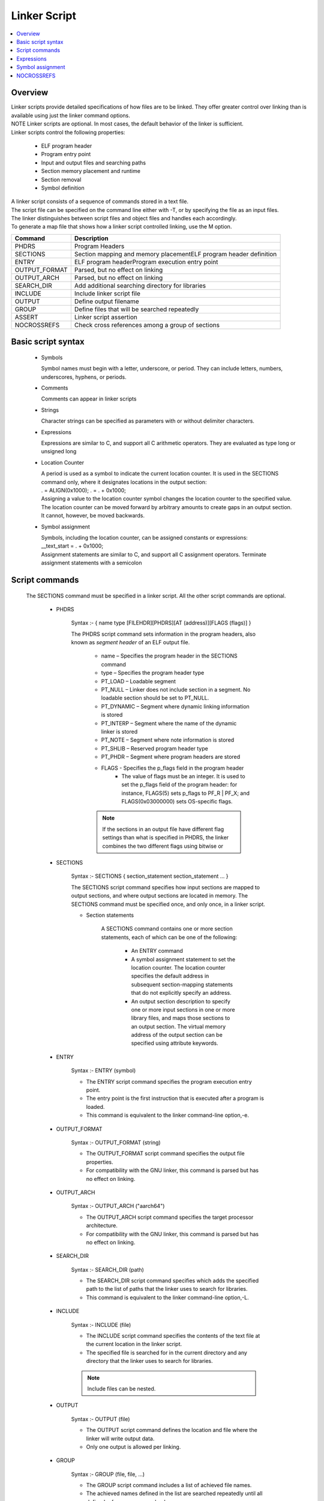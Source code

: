 Linker Script
===============
.. contents::
   :local:

Overview
------------
| Linker scripts provide detailed specifications of how files are to be linked. They offer greater control over linking than is available using just the linker command options.

| NOTE Linker scripts are optional. In most cases, the default behavior of the linker is sufficient.

| Linker scripts control the following properties:

    * ELF program header
    * Program entry point
    * Input and output files and searching paths
    * Section memory placement and runtime
    * Section removal
    * Symbol definition

| A linker script consists of a sequence of commands stored in a text file.

| The script file can be specified on the command line either with -T, or by specifying the file as an input files.

| The linker distinguishes between script files and object files and handles each accordingly.

| To generate a map file that shows how a linker script controlled linking, use the M option.

+---------------+---------------------------------------------------------------------------------+
| Command       | Description                                                                     |
+===============+=================================================================================+
| PHDRS         | Program Headers                                                                 |
+---------------+---------------------------------------------------------------------------------+
| SECTIONS      | Section mapping and memory placementELF program header definition               |
+---------------+---------------------------------------------------------------------------------+
| ENTRY         | ELF program headerProgram execution entry point                                 |
+---------------+---------------------------------------------------------------------------------+
| OUTPUT_FORMAT | Parsed, but no effect on linking                                                |
+---------------+---------------------------------------------------------------------------------+
| OUTPUT_ARCH   | Parsed, but no effect on linking                                                |
+---------------+---------------------------------------------------------------------------------+
| SEARCH_DIR    |  Add additional searching directory for libraries                               |
+---------------+---------------------------------------------------------------------------------+
| INCLUDE       | Include linker script file                                                      |
+---------------+---------------------------------------------------------------------------------+
| OUTPUT        | Define output filename                                                          |
+---------------+---------------------------------------------------------------------------------+
| GROUP         | Define files that will be searched repeatedly                                   |
+---------------+---------------------------------------------------------------------------------+
| ASSERT        | Linker script assertion                                                         |
+---------------+---------------------------------------------------------------------------------+
| NOCROSSREFS   | Check cross references among a group of sections                                |
+---------------+---------------------------------------------------------------------------------+

Basic script syntax
--------------------

 - Symbols

   Symbol names must begin with a letter, underscore, or period. They can include letters, numbers, underscores, hyphens, or periods.

 - Comments

   Comments can appear in linker scripts

 - Strings

   Character strings can be specified as parameters with or without delimiter characters.

 - Expressions

   Expressions are similar to C, and support all C arithmetic operators. They are evaluated as type long or unsigned long

 - Location Counter

   | A period is used as a symbol to indicate the current location counter. It is used in the SECTIONS command only, where it designates locations in the output section:
   | . = ALIGN(0x1000); . = . + 0x1000;
   | Assigning a value to the location counter symbol changes the location counter to the specified value.
   | The location counter can be moved forward by arbitrary amounts to create gaps in an output section.
   | It cannot, however, be moved backwards.

 - Symbol assignment

   | Symbols, including the location counter, can be assigned constants or expressions:
   | __text_start = . + 0x1000;
   | Assignment statements are similar to C, and support all C assignment operators. Terminate assignment statements with a semicolon

Script commands
----------------

    The SECTIONS command must be specified in a linker script. All the other script commands are optional.

     - PHDRS

        Syntax :- { name type [FILEHDR][PHDRS][AT (address)][FLAGS (flags)] }

        The PHDRS script command sets information in the program headers, also known as *segment header* of an ELF output file.

            * name – Specifies the program header in the SECTIONS command
            * type – Specifies the program header type
            * PT_LOAD – Loadable segment
            * PT_NULL – Linker does not include section in a segment. No loadable section should be set to PT_NULL.
            * PT_DYNAMIC – Segment where dynamic linking information is stored
            * PT_INTERP – Segment where the name of the dynamic linker is stored
            * PT_NOTE – Segment where note information is stored
            * PT_SHLIB – Reserved program header type
            * PT_PHDR – Segment where program headers are stored
            * FLAGS - Specifies the p_flags field in the program header
               * The value of flags must be an integer. It is used to set the p_flags field of the program header: for instance, FLAGS(5) sets p_flags to PF_R | PF_X; and FLAGS(0x03000000) sets OS-specific flags.

            .. note::
               If the sections in an output file have different flag settings than what is specified in PHDRS, the linker combines the two different flags using bitwise or

     - SECTIONS

        Syntax :- SECTIONS { section_statement section_statement ... }

        The SECTIONS script command specifies how input sections are mapped to output sections, and where output sections are located in memory. The SECTIONS command must be specified once, and only once, in a linker script.

        - Section statements

            A SECTIONS command contains one or more section statements, each of which can be one of the following:

               * An ENTRY command
               * A symbol assignment statement to set the location counter. The location counter specifies the default address in subsequent section-mapping statements that do not explicitly specify an address.
               * An output section description to specify one or more input sections in one or more library files, and maps those sections to an output section. The virtual memory address of the output section can be specified using attribute keywords.

     - ENTRY

        Syntax :- ENTRY (symbol)

        * The ENTRY script command specifies the program execution entry point.

        * The entry point is the first instruction that is executed after a program is loaded.

        * This command is equivalent to the linker command-line option,-e.

     - OUTPUT_FORMAT

        Syntax :- OUTPUT_FORMAT (string)

        * The OUTPUT_FORMAT script command specifies the output file properties.

        * For compatibility with the GNU linker, this command is parsed but has no effect on linking.

     - OUTPUT_ARCH

        Syntax :- OUTPUT_ARCH ("aarch64")

        * The OUTPUT_ARCH script command specifies the target processor architecture.

        * For compatibility with the GNU linker, this command is parsed but has no effect on linking.

     - SEARCH_DIR

        Syntax :- SEARCH_DIR (path)

        * The SEARCH_DIR script command specifies which adds the specified path to the list of paths that the linker uses to search for libraries.

        * This command is equivalent to the linker command-line option,-L.

     - INCLUDE

        Syntax :- INCLUDE (file)

        * The INCLUDE script command specifies the contents of the text file at the current location in the linker script.

        * The specified file is searched for in the current directory and any directory that the linker uses to search for libraries.

        .. note:: Include files can be nested.

     - OUTPUT

        Syntax :- OUTPUT (file)

        * The OUTPUT script command defines the location and file where the linker will write output data.

        * Only one output is allowed per linking.

     - GROUP

        Syntax :- GROUP (file, file, …)

        * The GROUP script command includes a list of achieved file names.

        * The achieved names defined in the list are searched repeatedly until all defined references are resolved.

     - ASSERT

        Syntax :- ASSERT(expression, string)

        * The ASSERT script command adds an assertion to the linker script.


Expressions
------------

    Expressions in linker scripts are identical to C expressions

     +--------------------------------------+------------------------------------------------------------------------------------------+
     | Function                             |  Description                                                                             |
     +======================================+==========================================================================================+
     |  .                                   | Return the location counter value representing the current virtual address.              |
     +--------------------------------------+------------------------------------------------------------------------------------------+
     | ABSOLUTE (expression)                | Return the absolute value of the expression.                                             |
     +--------------------------------------+------------------------------------------------------------------------------------------+
     | ADDR (string)                        | Return the virtual address of the symbol or section. Dot (.) is supported.               |
     +--------------------------------------+------------------------------------------------------------------------------------------+
     | ALIGN (expression)                   | Return value when the current location counter is aligned to the next expression         |
     |                                      | boundary. The value of the current location counter is not changed.                      |
     +--------------------------------------+------------------------------------------------------------------------------------------+
     | ALIGN (expression1, expression2)     | Return value when the value of expression1 is aligned to the next expression2 boundary.  |
     +--------------------------------------+------------------------------------------------------------------------------------------+
     | ALIGNOF (string)                     | Return the align information of the symbol or section.                                   |
     +--------------------------------------+------------------------------------------------------------------------------------------+
     | ASSERT (expression, string)          |  Throw an assertion if the expression result is zero.                                    |
     +--------------------------------------+------------------------------------------------------------------------------------------+
     | BLOCK (expression)                   | Synonym for ALIGN (expression).                                                          |
     +--------------------------------------+------------------------------------------------------------------------------------------+
     | DATA_SEGMENT_ALIGN(maxpagesize       |   Equivalent to:                                                                         |
     |   , commonpagesize)                  |   (ALIGN(maxpagesize)+(.&(maxpagesize ‑ 1))) or                                          |
     |                                      |   (ALIGN(maxpagesize)+(.&(maxpagesize -commonpagesize)))                                 |
     |                                      |   The linker computes both of these values and returns the larger one.                   |
     +--------------------------------------+------------------------------------------------------------------------------------------+
     | DATA_SEGMENT_END (expression)        | Not used; return the value of the expression.                                            |
     +--------------------------------------+------------------------------------------------------------------------------------------+
     | DATA_SEGMENT_RELRO_END               | Not used; return the value of the expression.                                            |
     | (expression )                        |                                                                                          |
     +--------------------------------------+------------------------------------------------------------------------------------------+
     | DEFINED (symbol)                     | Return 1 if the symbol is defined in the global symbol table of the linker.              |
     +--------------------------------------+------------------------------------------------------------------------------------------+
     | LOADADDR (string)                    | Synonym for ADDR (string).                                                               |
     +--------------------------------------+------------------------------------------------------------------------------------------+
     | MAX (expression, expression)         | Return the maximum value of two expressions.                                             |
     +--------------------------------------+------------------------------------------------------------------------------------------+
     | MIN (expression1, expression2)       | Return the minimum value of two expressions.                                             |
     +--------------------------------------+------------------------------------------------------------------------------------------+
     | SEGMENT_START (string, expression)   | If a string matches a known segment, return the start address of                         |
     |                                      |   that segment. If nothing is found, return the value of the expression.                 |
     +--------------------------------------+------------------------------------------------------------------------------------------+
     | SIZEOF (string)                      |   Return the size of the symbol, section, or segment.                                    |
     +--------------------------------------+------------------------------------------------------------------------------------------+
     | SIZEOF_HEADERS                       | Return the section start file offset.                                                    |
     +--------------------------------------+------------------------------------------------------------------------------------------+
     | CONSTANT (MAXPAGESIZE)               | Return the defined default page size required by ABI.                                    |
     +--------------------------------------+------------------------------------------------------------------------------------------+
     | CONSTANT (COMMONPAGESIZE)            | Return the defined common page size.                                                     |
     +--------------------------------------+------------------------------------------------------------------------------------------+

Symbol assignment
--------------------

    * Any symbol defined in a linker script becomes a global symbol. The following C assignment operators
      are supported to assign a value to a symbol:

    * symbol=expression;
    * symbol+=expression;
    * symbol-=expression;
    * symbol*=expression;
    * symbol/=expression;
    * symbol&=expression;
    * symbol|=expression;
    * symbol<<=expression;
    * symbol>>=expression;

    ..note:: The first statement above defines symbol and assigns it the value of expression. In
    the other statements, symbol must already be defined

    * All the statements above must be terminated with a semicolon character.
    * One way to create an empty space in memory is to use the expression.+=space_size: BSS1 { . += 0x2000 }
    * This statement generates a section named BSS1 with size 0x2000

    +--------------------------------------+------------------------------------------------------------------------------------------+
    | Function                             |  Description                                                                             |
    +======================================+==========================================================================================+
    | HIDDEN (symbol = expression)         | Hide the defined symbol so it is not exported.                                           |
    +--------------------------------------+------------------------------------------------------------------------------------------+
    | FILL (expression)                    | Specify the fill value for the current section. The fill length can be                   |
    |                                      |  1, 2, 4, or 8. The linker determines the length by selecting the                        |
    |                                      |  minimum fit length. In the following example, the fill length is 8:                     |
    |                                      |                                                                                          |
    |                                      | FILL( 0xdeadc0de )                                                                       |
    |                                      | A FILL statement covers memory locations from the point at                               |
    |                                      | which it occurs to the end of the current section.                                       |
    |                                      | Multiple FILL statements can be used in an output section                                |
    |                                      | definition to fill different parts of the section with different patterns.               |
    +--------------------------------------+------------------------------------------------------------------------------------------+
    | ASSERT (expression, string)          | When the specified expression is zero, the linker throws an                              |
    |                                      | assertion with the specified message string.                                             |
    +--------------------------------------+------------------------------------------------------------------------------------------+
    | PROVIDE (symbol = expression)        | Similar to symbol assignment, but does not perform checking for  an unresolved reference |
    +--------------------------------------+------------------------------------------------------------------------------------------+
    | PROVIDE_HIDDEN (symbol = expression) | Similar to PROVIDE, but hides the defined symbol so it will not be exported.             |
    +--------------------------------------+------------------------------------------------------------------------------------------+
    | PRINT (symbol = expression)          | Instruct the linker to print symbol name and expression value to                         |
    |                                      | standard output during parsing                                                           |
    +--------------------------------------+------------------------------------------------------------------------------------------+

NOCROSSREFS
---------------
     * The NOCROSSREFS command takes a list of space-separated output section names as its arguments.

     * Any cross references among these output sections will result in link editor failure.

     * The list can also contain an orphan section that is not specified in the linker script.

     * A linker script can contain multiple NOCROSSREFS commands.

     * Each command is treated as an independent set of output sections that are checked for cross references.

